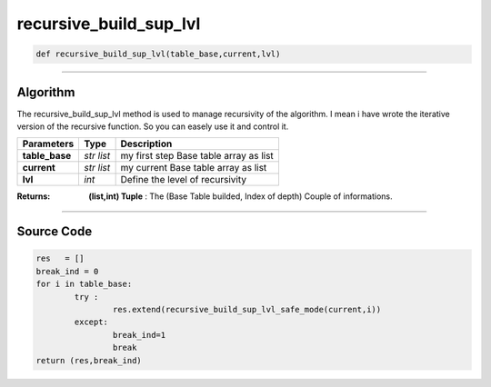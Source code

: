 recursive_build_sup_lvl
=======================

.. code-block:: python	

	def recursive_build_sup_lvl(table_base,current,lvl)

_________________________________________________________________

**Algorithm**
-------------

The recursive_build_sup_lvl method is used to manage recursivity of the algorithm. 
I mean i have wrote the iterative version of the recursive function. So you can easely use it and control it.

=============== ============ ========================================
**Parameters**    **Type**    **Description**
**table_base**  *str list*   my first step Base table array as list
**current**     *str list*   my current Base table array as list
**lvl**         *int*        Define the level of recursivity
=============== ============ ========================================

:Returns: **(list,int) Tuple** : The (Base Table builded, Index of depth) Couple of informations.

_________________________________________________________________

**Source Code**
---------------

.. code-block:: python	

	res   = []
	break_ind = 0
	for i in table_base:	
		try :
			res.extend(recursive_build_sup_lvl_safe_mode(current,i))
		except:
			break_ind=1
			break
	return (res,break_ind)